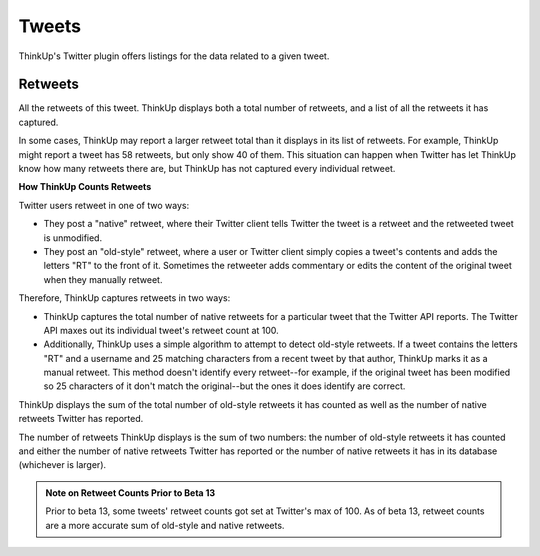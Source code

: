 Tweets
======

ThinkUp's Twitter plugin offers listings for the data related to a given tweet.

Retweets
--------

All the retweets of this tweet. ThinkUp displays both a total number of retweets, and a list of all the retweets it
has captured.

In some cases, ThinkUp may report a larger retweet total than it displays in its list of retweets. For example,
ThinkUp might report a tweet has 58 retweets, but only show 40 of them. This situation can happen when Twitter has
let ThinkUp know how many retweets there are, but ThinkUp has not captured every individual retweet.

**How ThinkUp Counts Retweets**

Twitter users retweet in one of two ways:

*    They post a "native" retweet, where their Twitter client tells Twitter the tweet is a retweet and the retweeted
     tweet is unmodified.
*    They post an "old-style" retweet, where a user or Twitter client simply copies a tweet's contents and adds the
     letters "RT" to the front of it. Sometimes the retweeter adds commentary or edits the content of the original tweet
     when they manually retweet.

Therefore, ThinkUp captures retweets in two ways:

*    ThinkUp captures the total number of native retweets for a particular tweet that the Twitter API reports. The
     Twitter API maxes out its individual tweet's retweet count at 100. 
*    Additionally, ThinkUp uses a simple algorithm to attempt to detect old-style retweets. If a tweet contains the
     letters "RT" and a username and 25 matching characters from a recent tweet by that author, ThinkUp marks it as a
     manual retweet. This method doesn't identify every retweet--for example, if the original tweet has been modified
     so 25 characters of it don't match the original--but the ones it does identify are correct.

ThinkUp displays the sum of the total number of old-style retweets it has counted as well as the number of native
retweets Twitter has reported. 

The number of retweets ThinkUp displays is the sum of two numbers: the number of old-style retweets it has counted and
either the number of native retweets Twitter has reported or the number of native retweets it has in its database
(whichever is larger).

.. admonition:: Note on Retweet Counts Prior to Beta 13

    Prior to beta 13, some tweets' retweet counts got set at Twitter's max of 100. As of beta 13, retweet counts are
    a more accurate sum of old-style and native retweets.

